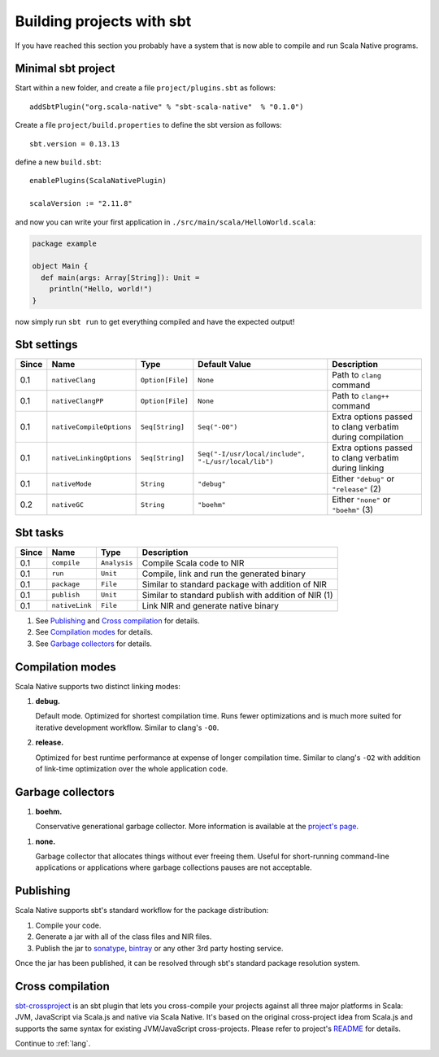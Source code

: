 .. _sbt:

Building projects with sbt
==========================

If you have reached this section you probably have a system that is now able to compile and run Scala Native programs.

Minimal sbt project
-------------------

Start within a new folder, and create a file ``project/plugins.sbt`` as follows::

    addSbtPlugin("org.scala-native" % "sbt-scala-native"  % "0.1.0")

Create a file ``project/build.properties`` to define the sbt version as follows::

    sbt.version = 0.13.13

define a new ``build.sbt``::

    enablePlugins(ScalaNativePlugin)

    scalaVersion := "2.11.8"

and now you can write your first application in ``./src/main/scala/HelloWorld.scala``:

.. code-block:: scala

    package example

    object Main {
      def main(args: Array[String]): Unit =
        println("Hello, world!")
    }

now simply run ``sbt run`` to get everything compiled and have the expected output!

Sbt settings
----------------------

===== ======================== ================ =================================================== =========================================================
Since Name                     Type             Default Value                                       Description
===== ======================== ================ =================================================== =========================================================
0.1   ``nativeClang``          ``Option[File]`` ``None``                                            Path to ``clang`` command
0.1   ``nativeClangPP``        ``Option[File]`` ``None``                                            Path to ``clang++`` command
0.1   ``nativeCompileOptions`` ``Seq[String]``  ``Seq("-O0")``                                      Extra options passed to clang verbatim during compilation
0.1   ``nativeLinkingOptions`` ``Seq[String]``  ``Seq("-I/usr/local/include", "-L/usr/local/lib")`` Extra options passed to clang verbatim during linking
0.1   ``nativeMode``           ``String``       ``"debug"``                                         Either ``"debug"`` or ``"release"`` (2)
0.2   ``nativeGC``             ``String``       ``"boehm"``                                         Either ``"none"`` or ``"boehm"`` (3)
===== ======================== ================ =================================================== =========================================================

Sbt tasks
----------------------

===== ======================== ============ ====================================================
Since Name                     Type         Description
===== ======================== ============ ====================================================
0.1   ``compile``              ``Analysis`` Compile Scala code to NIR
0.1   ``run``                  ``Unit``     Compile, link and run the generated binary
0.1   ``package``              ``File``     Similar to standard package with addition of NIR
0.1   ``publish``              ``Unit``     Similar to standard publish with addition of NIR (1)
0.1   ``nativeLink``           ``File``     Link NIR and generate native binary
===== ======================== ============ ====================================================


1. See `Publishing`_ and `Cross compilation`_ for details.
2. See `Compilation modes`_ for details.
3. See `Garbage collectors`_ for details.

Compilation modes
-----------------

Scala Native supports two distinct linking modes:

1. **debug.**

   Default mode. Optimized for shortest compilation time. Runs fewer
   optimizations and is much more suited for iterative development workflow.
   Similar to clang's ``-O0``.

2. **release.**

   Optimized for best runtime performance at expense of longer compilation time.
   Similar to clang's ``-O2`` with addition of link-time optimization over
   the whole application code.

Garbage collectors
------------------

1. **boehm.**

   Conservative generational garbage collector. More information is available
   at the `project's page <https://www.hboehm.info/gc/>`_.

1. **none.**

   Garbage collector that allocates things without ever freeing them. Useful
   for short-running command-line applications or applications where garbage
   collections pauses are not acceptable.

Publishing
----------

Scala Native supports sbt's standard workflow for the package distribution:

1. Compile your code.
2. Generate a jar with all of the class files and NIR files.
3. Publish the jar to `sonatype`_, `bintray`_ or any other 3rd party hosting service.

Once the jar has been published, it can be resolved through sbt's standard
package resolution system.

.. _sonatype: https://github.com/xerial/sbt-sonatype
.. _bintray: https://github.com/sbt/sbt-bintray

Cross compilation
-----------------

`sbt-crossproject <https://github.com/scala-native/sbt-crossproject>`_ is an
sbt plugin that lets you cross-compile your projects against all three major
platforms in Scala: JVM, JavaScript via Scala.js and native via Scala Native.
It's based on the original cross-project idea from Scala.js and supports the
same syntax for existing JVM/JavaScript cross-projects. Please refer to project's
`README <https://github.com/scala-native/sbt-crossproject/blob/master/README.md>`_
for details.

Continue to :ref:`lang`.
